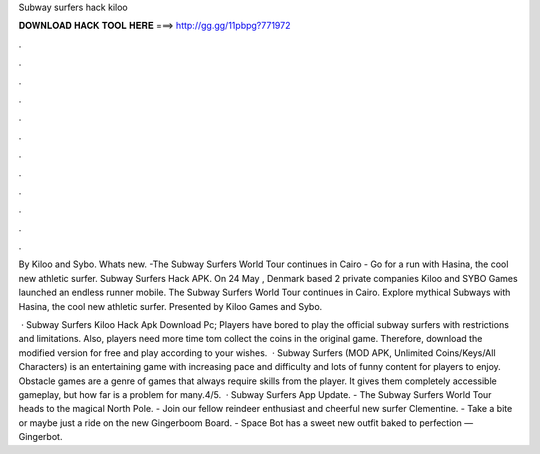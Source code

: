 Subway surfers hack kiloo



𝐃𝐎𝐖𝐍𝐋𝐎𝐀𝐃 𝐇𝐀𝐂𝐊 𝐓𝐎𝐎𝐋 𝐇𝐄𝐑𝐄 ===> http://gg.gg/11pbpg?771972



.



.



.



.



.



.



.



.



.



.



.



.

By Kiloo and Sybo. Whats new. -The Subway Surfers World Tour continues in Cairo - Go for a run with Hasina, the cool new athletic surfer. Subway Surfers Hack APK. On 24 May , Denmark based 2 private companies Kiloo and SYBO Games launched an endless runner mobile. The Subway Surfers World Tour continues in Cairo. Explore mythical Subways with Hasina, the cool new athletic surfer. Presented by Kiloo Games and Sybo.

 · Subway Surfers Kiloo Hack Apk Download Pc; Players have bored to play the official subway surfers with restrictions and limitations. Also, players need more time tom collect the coins in the original game. Therefore, download the modified version for free and play according to your wishes.  · Subway Surfers (MOD APK, Unlimited Coins/Keys/All Characters) is an entertaining game with increasing pace and difficulty and lots of funny content for players to enjoy. Obstacle games are a genre of games that always require skills from the player. It gives them completely accessible gameplay, but how far is a problem for many.4/5.  · Subway Surfers App Update. - The Subway Surfers World Tour heads to the magical North Pole. - Join our fellow reindeer enthusiast and cheerful new surfer Clementine. - Take a bite or maybe just a ride on the new Gingerboom Board. - Space Bot has a sweet new outfit baked to perfection — Gingerbot.
